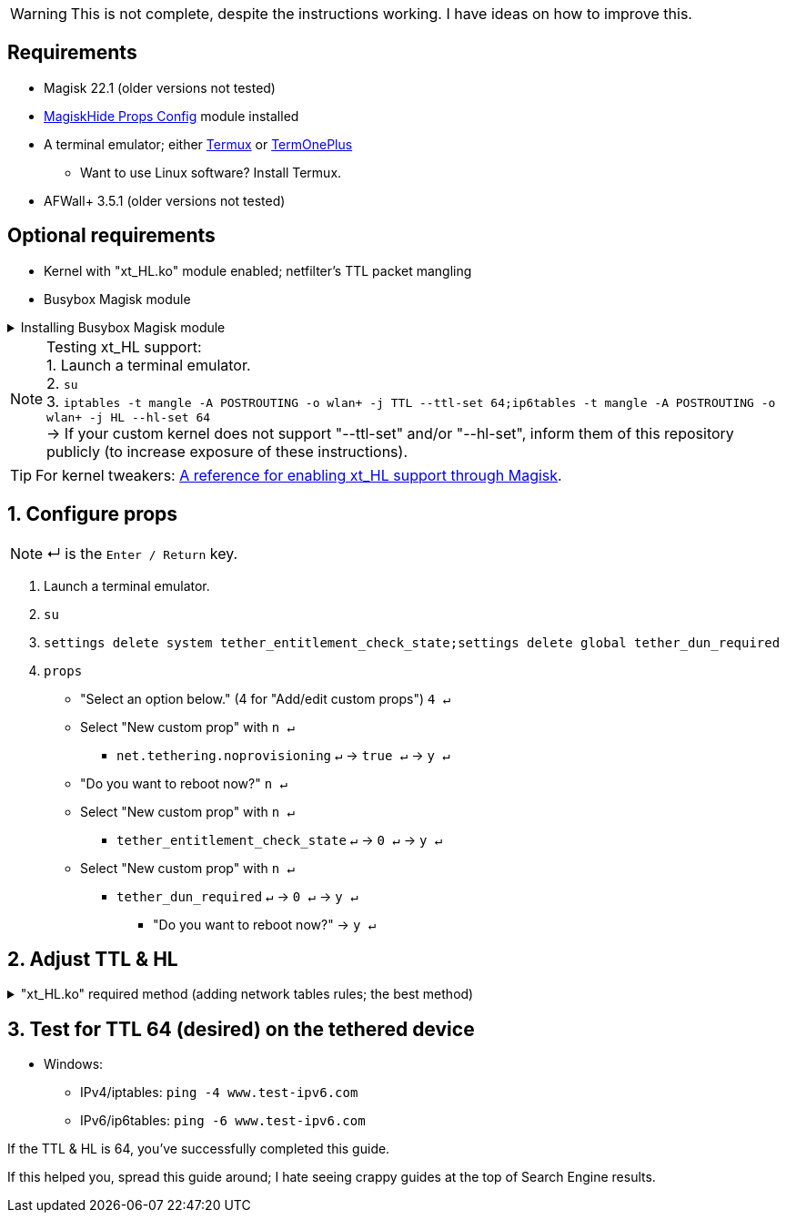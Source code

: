:experimental:
:imagesdir: imgs

WARNING: This is not complete, despite the instructions working. I have ideas on how to improve this.

== Requirements
* Magisk 22.1 (older versions not tested)
* link:https://github.com/Magisk-Modules-Repo/MagiskHidePropsConf#installation[MagiskHide Props Config] module installed
* A terminal emulator; either link:https://f-droid.org/en/packages/com.termux/[Termux] or link:https://f-droid.org/en/packages/com.termoneplus/[TermOnePlus]
- Want to use Linux software? Install Termux.
* AFWall+ 3.5.1 (older versions not tested)

== Optional requirements
*  Kernel with "xt_HL.ko" module enabled; netfilter's TTL packet mangling
* Busybox Magisk module

.Installing Busybox Magisk module
[%collapsible]
====
. image:MV1iA.png[]
. Search for 'Busybox' to find "Busybox for Android NDK", then install it.
====

NOTE: Testing xt_HL support: +
1. Launch a terminal emulator. +
2. ``su`` +
3. ``iptables -t mangle -A POSTROUTING -o wlan+ -j TTL --ttl-set 64;ip6tables -t mangle -A POSTROUTING -o wlan+ -j HL --hl-set 64`` +
-> If your custom kernel does not support "--ttl-set" and/or "--hl-set", inform them of this repository publicly (to increase exposure of these instructions).

TIP: For kernel tweakers: link:https://web.archive.org/web/20210423030541/https://forum.xda-developers.com/t/magisk-stock-bypass-tether-restrictions.4262265/[A reference for enabling xt_HL support through Magisk].

== 1. Configure props
NOTE: ↵ is the kbd:[Enter / Return] key.

. Launch a terminal emulator.
. ``su``
. ``settings delete system tether_entitlement_check_state;settings delete global tether_dun_required``
. ``props``
** "Select an option below." (4 for "Add/edit custom props") kbd:[4 ↵]
** Select "New custom prop" with kbd:[n ↵]
*** `net.tethering.noprovisioning` kbd:[↵] -> kbd:[true ↵] -> kbd:[y ↵]
** "Do you want to reboot now?" kbd:[n ↵]
** Select "New custom prop" with kbd:[n ↵]
*** `tether_entitlement_check_state` kbd:[↵] -> kbd:[0 ↵] -> kbd:[y ↵]
** Select "New custom prop" with kbd:[n ↵]
*** `tether_dun_required` kbd:[↵] -> kbd:[0 ↵] -> kbd:[y ↵]
***** "Do you want to reboot now?" -> kbd:[y ↵]

== 2. Adjust TTL & HL

."xt_HL.ko" required method (adding network tables rules; the best method)
[%collapsible]
====
. Open AFWall+ -> 3 vertical dots (hamburger menu) -> Preferences
- UI Preferences
** Confirm AFWall+ disable -> Enabled
- Binaries
** Iptables binary -> System iptables
** **[optional]** BusyBox binary -> System BusyBox

* Open AFWall+ -> 3 vertical dots (hamburger menu) -> Set custom script

NOTE: Blanket setting \*rmnet* might be a bad idea? +
rndis* is specific to USB tethering; \*rmnet* still has business with USB tethering, along with all other tether types.

TIP: Put in "Enter custom script below".

[source]
----
iptables -t mangle -A POSTROUTING -o +rmnet+ -j TTL --ttl-set 64
iptables -t mangle -A POSTROUTING -o rndis+ -j TTL --ttl-set 64
ip6tables -t mangle -A POSTROUTING -o +rmnet+ -j HL --hl-set 64
ip6tables -t mangle -A POSTROUTING -o rndis+ -j HL --hl-set 64
----

====

== 3. Test for TTL 64 (desired) on the tethered device
* Windows:
- IPv4/iptables: `ping -4 www.test-ipv6.com`
- IPv6/ip6tables: `ping -6 www.test-ipv6.com`

If the TTL & HL is 64, you've successfully completed this guide.

If this helped you, spread this guide around; I hate seeing crappy guides at the top of Search Engine results.